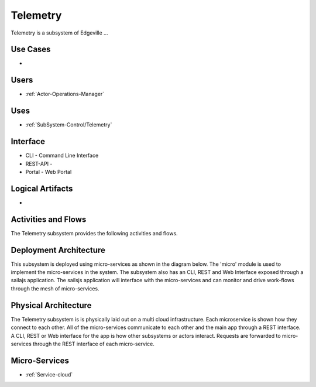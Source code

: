 .. _SubSystem-Control/Telemetry:

Telemetry
=========

Telemetry is a subsystem of Edgeville ...

Use Cases
---------

*

.. image:: UseCases.png

Users
-----

* :ref:`Actor-Operations-Manager`

.. image:: UserInteraction.png

Uses
----

* :ref:`SubSystem-Control/Telemetry`

Interface
---------

* CLI - Command Line Interface
* REST-API -
* Portal - Web Portal

Logical Artifacts
-----------------

*

.. image:: Logical.png

Activities and Flows
--------------------

The Telemetry subsystem provides the following activities and flows.

.. image::  Process.png

Deployment Architecture
-----------------------

This subsystem is deployed using micro-services as shown in the diagram below. The 'micro' module is
used to implement the micro-services in the system.
The subsystem also has an CLI, REST and Web Interface exposed through a sailajs application. The sailsjs
application will interface with the micro-services and can monitor and drive work-flows through the mesh of
micro-services.

.. image:: Deployment.png

Physical Architecture
---------------------

The Telemetry subsystem is is physically laid out on a multi cloud infrastructure. Each microservice is shown
how they connect to each other. All of the micro-services communicate to each other and the main app through a
REST interface. A CLI, REST or Web interface for the app is how other subsystems or actors interact. Requests are
forwarded to micro-services through the REST interface of each micro-service.

.. image:: Physical.png

Micro-Services
--------------

* :ref:`Service-cloud`
